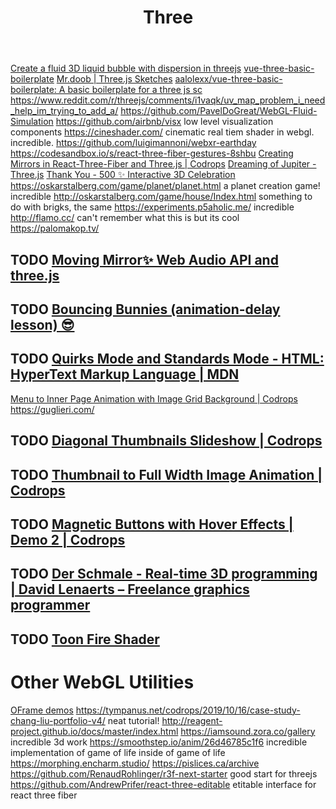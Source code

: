 #+TITLE: Three

[[https://reddit.com/r/threejs/comments/hx147i/create_a_fluid_3d_liquid_bubble_with_dispersion][Create a fluid 3D liquid bubble with dispersion in threejs]]
[[https://github.com/aalolexx/vue-three-basic-boilerplate][vue-three-basic-boilerplate]]
[[https://mrdoob.com/#/158/threejs_sketches][Mr.doob | Three.js Sketches]]
[[https://github.com/aalolexx/vue-three-basic-boilerplate][aalolexx/vue-three-basic-boilerplate: A basic boilerplate for a three js sc]]
https://www.reddit.com/r/threejs/comments/i1vaqk/uv_map_problem_i_need_help_im_trying_to_add_a/
https://github.com/PavelDoGreat/WebGL-Fluid-Simulation
https://github.com/airbnb/visx low level visualization components
https://cineshader.com/ cinematic real tiem shader in webgl. incredible.
https://github.com/luigimannoni/webxr-earthday
https://codesandbox.io/s/react-three-fiber-gestures-8shbu
[[https://tympanus.net/codrops/2020/09/30/creating-mirrors-in-react-three-fiber-and-three-js/][Creating Mirrors in React-Three-Fiber and Three.js | Codrops]]
[[https://codepen.io/isladjan/pen/zYqLxeG][Dreaming of Jupiter - Three.js]]
[[https://codepen.io/ScavengerFrontend/pen/GRZzdza][Thank You - 500 ✨ Interactive 3D Celebration]]
https://oskarstalberg.com/game/planet/planet.html a planet creation game! incredible
http://oskarstalberg.com/game/house/Index.html something to do with brigks, the same
https://experiments.p5aholic.me/ incredible
http://flamo.cc/ can't remember what this is but its cool
https://palomakop.tv/
** TODO  [[https://codepen.io/ScavengerFrontend/pen/BazjGJR][Moving Mirror✨ Web Audio API and three.js]]
** TODO  [[https://codepen.io/jh3y/pen/mdEPXPj][Bouncing Bunnies (animation-delay lesson) 😎]]
** TODO  [[https://developer.mozilla.org/en-US/docs/Web/HTML/Quirks_Mode_and_Standards_Mode][Quirks Mode and Standards Mode - HTML: HyperText Markup Language | MDN]]
[[https://tympanus.net/codrops/2020/09/16/menu-to-inner-page-animation-with-image-grid-background/][Menu to Inner Page Animation with Image Grid Background | Codrops]]
https://guglieri.com/
** TODO [[https://tympanus.net/Development/DiagonalThumbnails/][Diagonal Thumbnails Slideshow | Codrops]]
** TODO [[https://tympanus.net/Development/ThumbFullTransition/][Thumbnail to Full Width Image Animation | Codrops]]
** TODO [[https://tympanus.net/Development/MagneticButtons/index2.html][Magnetic Buttons with Hover Effects | Demo 2 | Codrops]]
** TODO [[https://www.derschmale.com/][Der Schmale - Real-time 3D programming | David Lenaerts – Freelance graphics programmer]]
** TODO [[https://codepen.io/pizza3/pen/MWyxYjw][Toon Fire Shader]]
* Other WebGL Utilities
[[https://oframe.github.io/ogl/examples/?src=indexed-vs-non-indexed.html][OFrame demos]]
https://tympanus.net/codrops/2019/10/16/case-study-chang-liu-portfolio-v4/ neat tutorial!
http://reagent-project.github.io/docs/master/index.html
https://iamsound.zora.co/gallery incredible 3d work
https://smoothstep.io/anim/26d46785c1f6 incredible implementation of game of life inside of game of life
https://morphing.encharm.studio/
https://pislices.ca/archive
https://github.com/RenaudRohlinger/r3f-next-starter good start for threejs
https://github.com/AndrewPrifer/react-three-editable etitable interface for react three fiber
